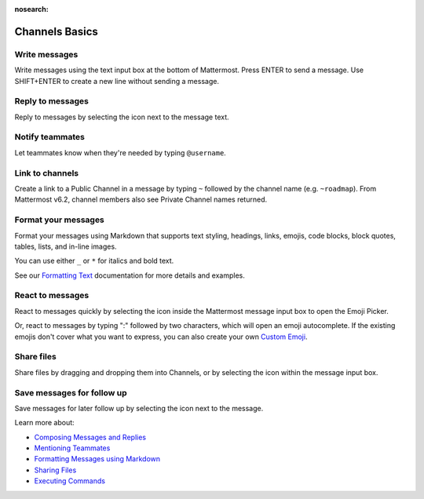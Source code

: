 :nosearch:

Channels Basics
================

|all-plans| |cloud| |self-hosted|

.. |all-plans| image:: ../images/all-plans-badge.png
  :scale: 30
  :target: https://mattermost.com/pricing
  :alt: Available in Mattermost Free and Starter subscription plans.

.. |cloud| image:: ../images/cloud-badge.png
  :scale: 30
  :target: https://mattermost.com/apps
  :alt: Available for Mattermost Cloud deployments.

.. |self-hosted| image:: ../images/self-hosted-badge.png
  :scale: 30
  :target: https://mattermost.com/deploy
  :alt: Available for Mattermost Self-Hosted deployments.

Write messages
--------------

Write messages using the text input box at the bottom of Mattermost. Press ENTER to send a message. Use SHIFT+ENTER to create a new line without sending a message. 

.. tabs::

  .. tab:: Mattermost v6.0 onwards

      You can use ENTER to insert new lines, and CTRL+ENTER to send messages instead. Select the |gear-icon| to go to **Settings**, then select **Advanced > Send messages on CTRL+ENTER**.

      .. |gear-icon| image:: ../images/settings-outline_F08BB.svg
        :alt: Select the Gear icon to open the Settings dialog.

  .. tab:: Mattermost v5.39 and earlier

      In Mattermost versions up to v5.39, you can use ENTER to insert new lines, and CTRL+ENTER to send messages instead. Select the three horizontal lines at the top of the channel sidebar (also known as a hamburger menu) to go to **Account Settings**, then select **Advanced > Send messages on CTRL+ENTER**.
      
Reply to messages
------------------

Reply to messages by selecting the |reply-arrow| icon next to the message text.

.. |reply-arrow| image:: ../images/reply-arrow.png
  :alt: Reply icon.

Notify teammates
----------------

Let teammates know when they're needed by typing ``@username``.

Link to channels
----------------

Create a link to a Public Channel in a message by typing ``~`` followed by the channel name (e.g. ``~roadmap``). From Mattermost v6.2, channel members also see Private Channel names returned.

Format your messages
--------------------

Format your messages using Markdown that supports text styling, headings, links, emojis, code blocks, block quotes, tables, lists, and in-line images.

You can use either ``_`` or ``*`` for italics and bold text. 

.. image:: ../images/messagesTable1.png
   :alt: Formatting markdown controls the look and feel of text messages.

See our `Formatting Text <https://docs.mattermost.com/messaging/formatting-text.html>`__ documentation for more details and examples.

React to messages
-----------------

React to messages quickly by selecting the |smile-icon| icon inside the Mattermost message input box to open the Emoji Picker.

.. |smile-icon| image:: ../images/smile-icon.png
  :alt: Smile icon.

Or, react to messages by typing ":" followed by two characters, which will open an emoji autocomplete. If the existing emojis don't cover what you want to express, you can also create your own `Custom Emoji <https://docs.mattermost.com/messaging/using-emoji.html#creating-custom-emojis>`__.

Share files
-----------

Share files by dragging and dropping them into Channels, or by selecting the |attachment-icon| icon within the message input box.

.. |attachment-icon| image:: ../images/attachment-icon.png
  :alt: Attachment icon.

Save messages for follow up
---------------------------

Save messages for later follow up by selecting the |save-icon| icon next to the message.

.. |save-icon| image:: ../images/save-icon.png
  :alt: Save icon.

.. image:: ../images/save-message.png
   :alt: Save messages for later follow up.

Learn more about:

* `Composing Messages and Replies <https://docs.mattermost.com/messaging/sending-receiving-messages.html>`__
* `Mentioning Teammates <https://docs.mattermost.com/messaging/mentioning-teammates.html>`__
* `Formatting Messages using Markdown <https://docs.mattermost.com/messaging/formatting-text.html>`__
* `Sharing Files <https://docs.mattermost.com/messaging/sharing-files.html>`__
* `Executing Commands <https://docs.mattermost.com/messaging/executing-slash-commands.html>`__
